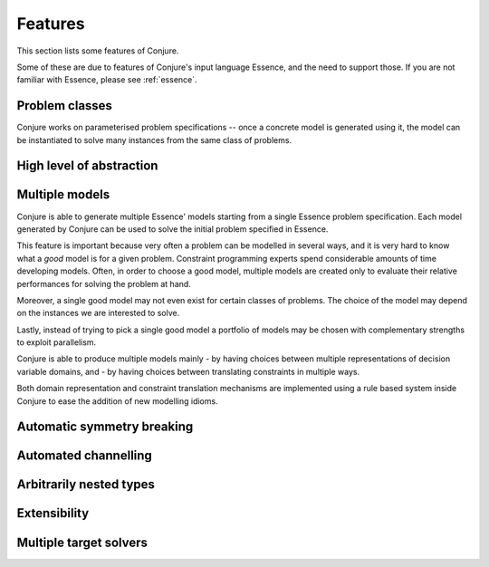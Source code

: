 
.. _features:

Features
========

This section lists some features of Conjure.

Some of these are due to features of Conjure's input language Essence, and the need to support those. If you are not familiar with Essence, please see :ref:`essence`.

Problem classes
---------------

Conjure works on parameterised problem specifications -- once a concrete model is generated using it, the model can be instantiated to solve many instances from the same class of problems.


High level of abstraction
-------------------------


Multiple models
---------------

Conjure is able to generate multiple Essence' models starting from a single Essence problem specification.
Each model generated by Conjure can be used to solve the initial problem specified in Essence.

This feature is important because very often a problem can be modelled in several ways, and it is very hard to know what a *good* model is for a given problem.
Constraint programming experts spend considerable amounts of time developing models.
Often, in order to choose a good model, multiple models are created only to evaluate their relative performances for solving the problem at hand.

Moreover, a single good model may not even exist for certain classes of problems.
The choice of the model may depend on the instances we are interested to solve.

Lastly, instead of trying to pick a single good model a portfolio of models may be chosen with complementary strengths to exploit parallelism.

Conjure is able to produce multiple models mainly
- by having choices between multiple representations of decision variable domains, and
- by having choices between translating constraints in multiple ways.

Both domain representation and constraint translation mechanisms are implemented using a rule based system inside Conjure to ease the addition of new modelling idioms.


Automatic symmetry breaking
---------------------------


Automated channelling
---------------------


Arbitrarily nested types
------------------------


Extensibility
-------------


Multiple target solvers
-----------------------
